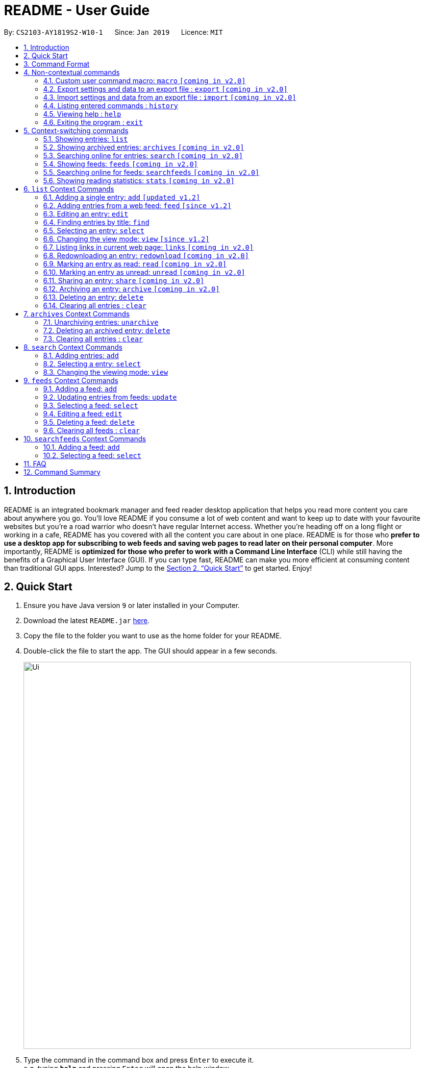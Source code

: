 = README - User Guide
:site-section: UserGuide
:toc:
:toc-title:
:toc-placement: preamble
:sectnums:
:imagesDir: images
:stylesDir: stylesheets
:xrefstyle: full
:experimental:
ifdef::env-github[]
:tip-caption: :bulb:
:note-caption: :information_source:
endif::[]
:repoURL: https://github.com/CS2103-AY1819S2-W10-1/main

By: `CS2103-AY1819S2-W10-1`      Since: `Jan 2019`      Licence: `MIT`

== Introduction
README is an integrated bookmark manager and feed reader desktop application
that helps you read more content you care about anywhere you go.
You'll love README if you consume a lot of web content and want to keep up to date with your favourite websites but you're a road warrior who doesn't have regular Internet access.
Whether you're heading off on a long flight or working in a cafe, README has you covered with all the content you care about in one place.
README is for those who *prefer to use a desktop app for subscribing to web feeds and saving web pages to read later on their personal computer*.
More importantly, README is *optimized for those who prefer to work with a Command Line Interface* (CLI) while still having the benefits of a Graphical User Interface (GUI).
If you can type fast, README can make you more efficient at consuming content than traditional GUI apps.
Interested? Jump to the <<Quick Start>> to get started.
Enjoy!

== Quick Start

.  Ensure you have Java version `9` or later installed in your Computer.
.  Download the latest `README.jar` link:{repoURL}/releases[here].
.  Copy the file to the folder you want to use as the home folder for your README.
.  Double-click the file to start the app. The GUI should appear in a few seconds.
+
image::Ui.png[width="790"]
+
.  Type the command in the command box and press kbd:[Enter] to execute it. +
e.g. typing *`help`* and pressing kbd:[Enter] will open the help window.
.  Try these commands in order!

* *`list`* : shows your reading list of all saved links
* **`select`**`1` : selects the first entry for reading
* **`add`**`l/https://en.wikipedia.org/wiki/Special:Random` : adds a random Wikipedia page to your reading list
* **`select`**`7` : selects the Wikipedia page for reading
* **`feed`**`http://rss.nytimes.com/services/xml/rss/nyt/World.xml` : adds all the latest articles from the New York Times world news feed
* **`select`**`1` : selects the first NYT article for reading
* **`view`**`reader` : switches to a more comfortable reading experience
* **`delete`**`1` : deletes the first NYT article entry
* *`exit`* : exits the app

.  Refer to below for details of each command.

== Command Format

====
* Words in `UPPER_CASE` are the parameters to be supplied by the user.
* Items in square brackets are optional.
* Items with `…`​ after them can be used multiple times including zero times.
* Parameters can be in any order.
====

== Non-contextual commands

====
These commands can be used from any context.
====

=== Custom user command macro: `macro` `[coming in v2.0]`
Creates macros that compose commands together.

Format: `macro MACRO_NAME NUM_ARGS command1; command2; ... commandN`

Examples:

- `macro archive-tags-which-are-old 1 find t/$1 h/3 days ago; archive all`

=== Export settings and data to an export file : `export` `[coming in v2.0]`

Exports the feeds, saved data, history, and other preferences to an export file.

Format: `export FILE_PATH`

****
- Serializes all the feeds and other preferences to a file.
- Copies all saved data into the export folder
- Compresses export folder to a export file.
****

Examples:

- `export /home/tt/Desktop` Saves an export file to desktop
- `export C:\Users\Name\Desktop` Saves an export file to desktop

=== Import settings and data from an export file : `import` `[coming in v2.0]`

Imports the feeds, saved data, history, and other preferences from an export file.

Format: `import FILE_PATH`

****
- Decompresses export file
- Deserializes all the feeds and other preferences from the export file and save it to the application
- Copies all saved data from the export folder to application database
****

Examples:

- `import /home/tt/Desktop/export.jtjr` Saves an export file to desktop
- `import C:\Users\Name\Desktop\export.jtjr` Saves an export file to desktop

=== Listing entered commands : `history`

Lists all the commands that you have entered in reverse chronological order. +
Format: `history`

[NOTE]
====
Pressing the kbd:[&uarr;] and kbd:[&darr;] arrows will display the previous and next input respectively in the command box.
====

=== Viewing help : `help`

Format: `help`

=== Exiting the program : `exit`

Exits the program.

Format: `exit`

== Context-switching commands

====
These commands can be used from any context but change the context in which only allowed commands are recognised (e.g. `archive`, `unarchive`, `feed`).
====

=== Showing entries: `list`

Shows your reading list of all saved entries.

Refer to <<List-Context>> for available commands in this context.

Format: `list`

Shows your reading list of saved entries, optionally finding entries with titles containing any of the given keyphrases in the title,
filtering by read status or date added, and tags.

Format: `list [KEYPHRASES]... [r/READ_STATUS] [h/DATE_ADDED] [t/TAG]`

****
- The search is case insensitive. e.g `hans` will match `Hans`
- Keyphrases are comma separated. e.g. `Hello world, foo bar`
- The order of the keyphrases does not matter. e.g. `Hans, Bo` will match `Bo Hans`
- Only the title is searched.
- Only full phrases will be matched e.g. `Hans Solo` will not match `Hans Solos`
- Entries matching at least one keyphrase will be returned (i.e. `OR` search). e.g. `Hans, Bo` will return `Hans Gruber`, `Bo Yang`
****

Examples:

- `list` Lists all entries
- `list Apple r/read tech` Lists entries with titles containing `apple` which are already read and tagged with `Tech`
- `list Trump` Lists entries with titles containing `trump` and `Donald Trump` etc.
- `list r/unread` Lists only unread entries
- `list t/Tech` Lists entries tagged with “Tech”
- `list t/` Lists untagged entries

=== Showing archived entries: `archives` `[coming in v2.0]`

Shows a list of archived entries, optionally finding entries with titles containing any of the given keyphrases, and filtering by read status, date added and tags.

Refer to <<Archives-Context>> for available commands in this context.

Format: `archives [KEYWORDS]... [r/READ_STATUS] [h/DATE_ADDED] [t/TAG]...`

****
- The search is case insensitive. e.g `hans` will match `Hans`
- Keyphrases are comma separated. e.g. `Hello world, foo bar`
- The order of the keyphrases does not matter. e.g. `Hans, Bo` will match `Bo Hans`
- Only the title is searched.
- Only full phrases will be matched e.g. `Hans Solo` will not match `Hans Solos`
- Entries matching at least one keyphrase will be returned (i.e. `OR` search). e.g. `Hans, Bo` will return `Hans Gruber`, `Bo Yang`
****

Examples:

- `archives` Lists all archived entries
- `archives Apple r/read t/Tech` Lists archived entries with titles containing `apple` which are already read and tagged with `Tech`
- `archives Trump` Lists archived entries with titles containing `trump` and `Donald Trump` etc.
- `archives r/unread` Lists only unread archived entries
- `archives t/Tech` Lists archived entries tagged with “Tech”
- `archives t/` Lists untagged archived entries

=== Searching online for entries: `search` `[coming in v2.0]`

Searches online for entries that you can subsequently add.

Refer to <<Search-Context>> for available commands in this context.

Format: `search [KEYWORD]...`
Format: `search FEED_URL`
Format: `search ARTICLE_URL`

Examples:

- `search` Returns top headlines
- `search Trump` Returns entries containing the `Trump` keyword
- `search https://live.engadget.com/rss.xml` Returns entries from this feed
- `search https://live.engadget.com/2019/02/08/microsoft-internet-explorer-technical-debt/` Returns all entries from this article

=== Showing feeds: `feeds` `[coming in v2.0]`

Shows a list of feeds being followed.

Refer to <<Feeds-Context>> for available commands in this context.

Format: `feeds [t/TAG]...`

Examples:

- `feeds` Lists all feeds
- `feeds t/Business` Lists all feeds tagged with “Business”

=== Searching online for feeds: `searchfeeds` `[coming in v2.0]`

Searches online for feeds that you can subsequently follow.

Refer to <<Searchfeeds-Context>> for available commands in this context.

Format: `searchfeeds [KEYWORD]...`

Examples:

- `searchfeeds` Shows some starter feeds you can add
- `searchfeeds Tech Business` Searches for `Tech` or `Business` feeds

=== Showing reading statistics: `stats` `[coming in v2.0]`

Shows helpful and fun statistics about your reading progress and habits.

Format: `stats`

[[List-Context]]
== `list` Context Commands

=== Adding a single entry: `add` `[updated v1.2]`

Adds a single entry from a link URL to your reading list.
Content is automatically downloaded onto your personal computer.

Format: `add l/URL [ti/TITLE_OVERRIDE] [d/DESCRIPTION_OVERRIDE] [t/TAG]...`

[TIP]
The `Title` and `Description` fields are automatically filled if you do not provide them.
[TIP]
A entry can have any number of tags (including 0).

Examples:

- `add l/https://www.theatlantic.com/magazine/archive/2019/03/ford-ceo-jim-hackett-ux-design-thinking/580438/ d/Explains why UX is important t/Business` +
Adds a single entry with a description and tagged with “Business”

=== Adding entries from a web feed: `feed` `[since v1.2]`

Adds all entries from a web feed to your reading list.
Content is automatically downloaded onto your personal computer.

Format: `feed FEED_URL`

[WARNING]
The application may freeze for a short time as it downloads content onto disk.

Examples:

- `feed http://rss.nytimes.com/services/xml/rss/nyt/World.xml` +
Adds all the entries from the New York Times world news feed to your reading list.

=== Editing an entry: `edit`

Edits an existing entry in the reading list.

Format: `edit INDEX [ti/TITLE_OVERRIDE] [d/DESCRIPTION_OVERRIDE] [s/STATUS]  [t/TAG]...`

****
- Edits the entry at the specified `INDEX`. The index refers to the index number shown in the displayed entry list. The index *must be a positive integer* 1, 2, 3, ...
- At least one of the optional fields must be provided.
- Existing values will be updated to the input values.
- When editing tags, the existing tags of the entry will be removed i.e adding of tags is not cumulative.
- You can remove all the entry's tags by typing `t/` without specifying any tags after it.
****

Examples:

* `edit 1 ti/Software Design Patterns d/Useful for software engineering project.` +
Edits the title and description of the 1st entry to be `Software Design Patterns` and `Useful for software engineering project.` respectively.
* `edit 2 t/` +
Clears all existing tags from the 2nd entry.

=== Finding entries by title: `find`

Finds entries whose titles contain any of the given keyphrases. +

Format: `find KEYWORD [, MORE_KEYWORDS]`

****
* The search is case insensitive. e.g `hans` will match `Hans`
* The order of the keyphrases does not matter. e.g. `Hans, Bo` will match `Bo Hans`
* Only the name is searched.
* Only full words will be matched e.g. `Han` will not match `Hans`
* Entries matching at least one keyword will be returned (i.e. `OR` search). e.g. `Hans Bo` will return `Hans Gruber`, `Bo Yang`
****

Examples:

* `find Trump` +
Returns entries with titles containing `trump` and `Donald Trump` etc.
* `find Boeing FAA` +
Returns any entry having titles `Boeing` or `FAA`

=== Selecting an entry: `select`

Selects the entry identified by the index number used in the displayed entry list for reading.

Format: `select INDEX`

****
- Selects the entry at the specified `INDEX` for reading.
- The index refers to the index number shown in the displayed entry list.
- The index *must be a positive integer* 1`, 2, 3, ...`
****

Examples:

* `list` +
`select 2` +
Selects the 2nd entry in the reading list for reading.
* `find Trump` +
`select 1` +
Selects the 1st entry in the results of the `find` command for reading.

=== Changing the view mode: `view` `[since v1.2]`

Changes the view mode between the original browser or a more comfortable reading experience.

Format: `view MODE(browser, reader)`
// Format: `view MODE [s/style] [o/options]`

Examples:

* `view browser` +
Switches to browser view mode
* `view reader` +
Switches to a clean and clutter-free reader view mode for a more comfortable reading experience
// - `view reader s/dark` Use reader view with dark style
// - `view reader o/fullscreen` Use reader view with maximised window
// - `view reader s/solarized o/fullscreen` Use reader view with "Solarized" style and maximised window

=== Listing links in current web page: `links` `[coming in v2.0]`

Lists all the links in the current web page and switches context to `search`. +
Equivalent to `search CURRENT_WEB_PAGE`.

Format: `links`

=== Redownloading an entry: `redownload` `[coming in v2.0]`

Redownload the specified entry to get the latest version of its content.

Format: `redownload INDEX`

****
* Refreshes the content of the entry at the specified `INDEX`.
* The index refers to the index number shown in the displayed entry list.
* The index *must be a positive integer* 1, 2, 3, ...
****

Examples:

* `list` +
`redownload 2` +
Refreshes the content of the 2nd entry in the reading list.

=== Marking an entry as read: `read` `[coming in v2.0]`

Marks the specified entry as read.

Format: `read INDEX`

****
* Marks as read the entry at the specified `INDEX`.
* The index refers to the index number shown in the displayed entry list.
* The index *must be a positive integer* 1, 2, 3, ...
****

Examples:

* `list` +
`read 2` +
Marks as read the 2nd entry in the reading list.

=== Marking an entry as unread: `unread` `[coming in v2.0]`

Marks the specified entry as unread.

Format: `unread INDEX`

****
* Marks as unread the entry at the specified `INDEX`.
* The index refers to the index number shown in the displayed entry list.
* The index *must be a positive integer* 1, 2, 3, ...
****

Examples:

* `list` +
`unread 2` +
Marks as unread the 2nd entry in the reading list.

=== Sharing an entry: `share` `[coming in v2.0]`

Shares the specified entry through connected social media.

Format: `share INDEX`

=== Archiving an entry: `archive` `[coming in v2.0]`

Moves the specified entry to the archive and removes its downloaded content.

Format: `archive INDEX`

****
* Archives the entry at the specified `INDEX`.
* The index refers to the index number shown in the displayed entry list.
* The index *must be a positive integer* 1, 2, 3, ...
****

Examples:

* `list` +
`archive 2` +
Moves the 2nd entry in the reading list to the archive and removes its downloaded content.

=== Deleting an entry: `delete`

Deletes the specified entry from the reading list.

Format: `delete INDEX`

****
* Deletes the entry at the specified `INDEX`.
* The index refers to the index number shown in the displayed entry list.
* The index *must be a positive integer* 1, 2, 3, ...
****

Examples:

* `list` +
`delete 2` +
Deletes the 2nd entry in the reading list.
* `find Trump` +
`delete 1` +
Deletes the 1st entry in the results of the `find` command.

=== Clearing all entries : `clear`

Clears all saved entries from the manager.

Format: `clear`

[[Archives-Context]]
== `archives` Context Commands

=== Unarchiving entries: `unarchive`
Adds the entries back to the entry list and downloads their content onto disk.

Format: `unarchive INDICES`

Format: `unarchive all`

Examples:

- `unarchive all` Unarchives all shown entries
- `unarchive 1,2,4-6` Unarchives the 1st, 2nd and 4th to 6th entries

=== Deleting an archived entry: `delete`
Deletes specified archived entries from the manager.

Format: `delete INDICES`

****
- Deletes the entries at the specified `INDICES`.
- The index refers to the index number shown in the displayed entry list.
- The index *must be a positive integer* 1, 2, 3, ...
****

Format: `delete all`

****
- Deletes all shown entries
****

Examples:

- `delete 1,2-6` Deletes the 1st, and 2nd to 6th entries

=== Clearing all entries : `clear`
Clears all archived entries from the manager.

Format: `clear`

[[Search-Context]]
== `search` Context Commands

=== Adding entries: `add`

Adds entries from search results to the manager. Content is automatically downloaded to disk.

Format: `add INDEX [ti/TITLE_OVERRIDE] [d/DESCRIPTION_OVERRIDE] [t/TAG]...`

Format: `add INDICES [d/DESCRIPTION_OVERRIDE] [t/TAG]...`

Format: `add all`

[TIP]
====
A entry can have any number of tags (including 0).
Title will be automatically filled by parsing the entry if you do not provide it.
====

Examples:

- `add 1 c/explains why UX is important t/Business` Adds the 1st entry with a description and tagged with “Business”
- `add 4-6 c/read by Monday t/School` Adds the 4th to 6th entries with the same description and tagged with “School"

=== Selecting a entry: `select`

Selects the entry identified by the index number used in the displayed entry list for viewing.

Format: `select INDEX`

****
- Selects the entry and loads the content of the entry at the specified `INDEX`.
- The index refers to the index number shown in the displayed entry list.
- The index *must be a positive integer* 1`, 2, 3, ...`
****

Examples:

- `select 2` Selects the 2nd entry in the manager

=== Changing the viewing mode: `view`

Changes the viewing mode between the original browser view or a more comfortable reading experience.

Format: `view MODE [s/style] [o/options]`

Examples:

- `view browser` Use browser view
- `view reader` Use reader view
- `view reader s/dark` Use reader view with dark style
- `view reader o/fullscreen` Use reader view with maximised window
- `view reader s/solarized o/fullscreen` Use reader view with "Solarized" style and maximised window

[[Feeds-Context]]
== `feeds` Context Commands

=== Adding a feed: `add`

Adds a feed to the manager and subscribes to updates.

Format: `add URL [n/NAME] [t/TAG]...`

[TIP]
====
A feed can have any number of tags (including 0)
====

Examples:

- `add https://www.engadget.com/rss.xml n/Engadget t/Tech` Adds a feed whose name is “Engadget” and whose entries will be tagged with “Tech”

=== Updating entries from feeds: `update`

Refreshes all feeds.

Format: `update INDICES`

Format: `update all`

Examples:

- `update all` Updates entries from all feeds
- `update 2` Updates entries from the 2nd feed

=== Selecting a feed: `select`

Selects the feed identified by the index number used in the displayed feed list and displays its entries.

Format: `select INDEX`

****
- Selects the feed and displays its entries.
- Equivalent to `search [URL_OF_INDEXED_FEED]`
- The index refers to the index number shown in the displayed feed list.
- The index *must be a positive integer* 1`, 2, 3, ...`
****

Examples:

- `select 2` Selects the 2nd feed in the manager and displays its entries

=== Editing a feed: `edit`

Edits an existing feed in the manager.

Format: `edit INDEX [u/URL] [n/NAME] [t/TAG]...`

****
- Edits the feed at the specified `INDEX`. The index refers to the index number shown in the displayed feed list. The index *must be a positive integer* 1, 2, 3, ...
- At least one of the optional fields must be provided.
- Existing values will be updated to the input values.
- When editing tags, the existing tags of the feed will be removed i.e adding of tags is not cumulative.
- You can remove all the feed’s tags by typing `t/` without specifying any tags after it.
****

Examples:

- `edit 1 n/HackerNews` Edits the name of the 1st feed
- `edit 2 t/` Clears all existing tags from the 2nd feed

=== Deleting a feed: `delete`

Deletes the specified feeds from the manager and unsubscribes from them, but existing entries obtained from that feed will not be deleted.

Format: `delete INDICES`

****
- Deletes the feeds at the specified indices.
- The index refers to the index number shown in the displayed feed list.
- The index *must be a positive integer* 1, 2, 3, ...
****

Format: `delete all`

Examples:

- `delete all` Deletes all shown feeds
- `delete 2` Deletes the 2nd feed

=== Clearing all feeds : `clear`
Clears all followed feeds from the manager.

Format: `clear`

[[Searchfeeds-Context]]
== `searchfeeds` Context Commands

=== Adding a feed: `add`

Adds a feed from the search results to the manager and subscribes to updates.

Format: `add INDEX [n/NAME] [t/TAG]...`

Format: `add INDICES [t/TAG]...`

Format: `add all`

[TIP]
====
A feed can have any number of tags (including 0)
====

Examples:

- `add all` Adds all shown feeds
- `add 1 n/Engadget t/Tech` Adds a feed whose name is “Engadget” and whose entries will be tagged with `Tech`
- `add 5-9 t/Work` Adds the 5th to 9th feeds whose entries will be tagged with `Work`

=== Selecting a feed: `select`

Selects the feed identified by the index number used in the displayed feed list and displays its entries.

Format: `select INDEX`

****
- Selects the feed and displays its entries.
- Equivalent to `search [URL_OF_INDEXED_FEED]`
- The index refers to the index number shown in the displayed feed list.
- The index *must be a positive integer* 1`, 2, 3, ...`
****

Examples:

- `select 2` Selects the 2nd feed in the manager and displays its entries

== FAQ

////
*Q*: How do I transfer my data to another Computer? +
*A*: Install the app in the other computer and overwrite the empty data file it creates with the file that contains the data of your previous Address Book folder.
////

== Command Summary

////
* *Add* `add n/NAME p/PHONE_NUMBER e/EMAIL a/ADDRESS [t/TAG]...` +
e.g. `add n/James Ho p/22224444 e/jamesho@example.com a/123, Clementi Rd, 1234665 t/friend t/colleague`
* *Clear* : `clear`
* *Delete* : `delete INDEX` +
e.g. `delete 3`
* *Edit* : `edit INDEX [n/NAME] [p/PHONE_NUMBER] [e/EMAIL] [a/ADDRESS] [t/TAG]...` +
e.g. `edit 2 n/James Lee e/jameslee@example.com`
* *Find* : `find KEYWORD [MORE_KEYWORDS]` +
e.g. `find James Jake`
* *List* : `list`
* *Help* : `help`
* *Select* : `select INDEX` +
e.g.`select 2`
* *History* : `history`
* *Undo* : `undo`
* *Redo* : `redo`
////
